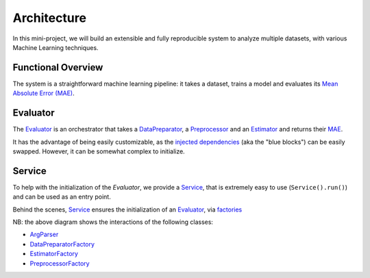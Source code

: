 Architecture
============

In this mini-project, we will build an extensible and fully reproducible system
to analyze multiple datasets, with various Machine Learning techniques.


Functional Overview
-------------------
The system is a straightforward machine learning pipeline: it takes a dataset,
trains a model and evaluates its `Mean Absolute Error (MAE) <https://en.wikipedia.org/wiki/Mean_absolute_error>`_.

.. image:: img/functional-overview.png   
   :alt: functional overview


Evaluator
---------
The `Evaluator <apidoc/src.evaluator.html#src.evaluator.Evaluator>`_
is an orchestrator that takes
a `DataPreparator <apidoc/src.data_preparation.contract.html#src.data_preparation.contract.DataPreparator>`_,
a `Preprocessor <apidoc/src.preprocessing.contract.html#src.preprocessing.contract.Preprocessor>`_
and an `Estimator <apidoc/src.estimating.contract.html#src.estimating.contract.Estimator>`_
and returns their `MAE <https://en.wikipedia.org/wiki/Mean_absolute_error>`_.

.. image:: img/evaluator.png   
   :alt: evaluator

It has the advantage of being easily customizable, as the `injected dependencies <https://en.wikipedia.org/wiki/Dependency_injection>`_
(aka the "blue blocks") can be easily swapped.
However, it can be somewhat complex to initialize.

Service
-------

To help with the initialization of the `Evaluator`, we provide a `Service <apidoc/src.service.html#src.service.Service>`_, that is
extremely easy to use (``Service().run()``) and can be used as an entry point.

Behind the scenes, `Service <apidoc/src.service.html#src.service.Service>`_ ensures the initialization of
an  `Evaluator <apidoc/src.evaluator.html#src.evaluator.Evaluator>`_, via `factories <https://en.wikipedia.org/wiki/Factory_method_pattern>`_ 

.. image:: img/service.png   
   :alt: service

NB: the above diagram shows the interactions of the following classes:

- `ArgParser <apidoc/src.arg_parser.html#src.arg_parser.ArgParser>`_
- `DataPreparatorFactory <apidoc/src.data_preparation.factory.html#src.data_preparation.factory.DataPreparatorFactory>`_
- `EstimatorFactory <apidoc/src.estimating.factory.html#src.estimating.factory.EstimatorFactory>`_
- `PreprocessorFactory <apidoc/src.preprocessing.factory.html#src.preprocessing.factory.PreprocessorFactory>`_
